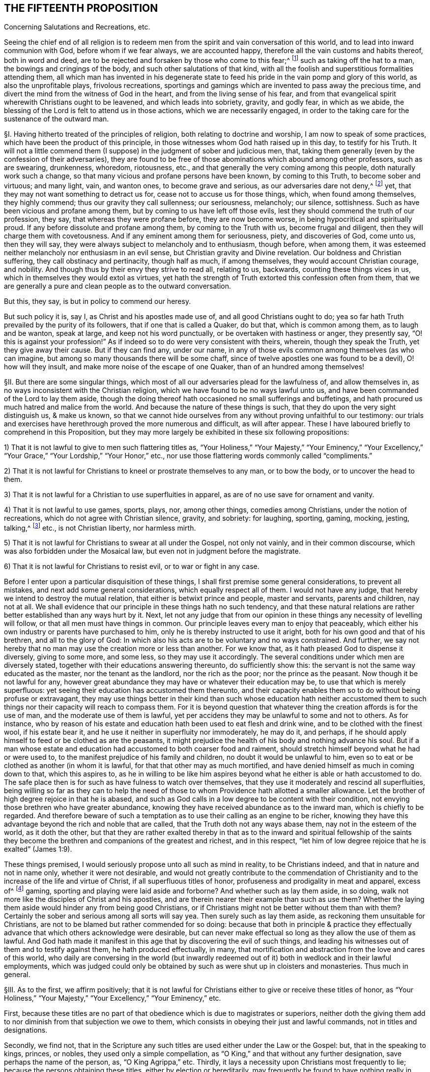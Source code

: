 == THE FIFTEENTH PROPOSITION

Concerning Salutations and Recreations, etc.

Seeing the chief end of all religion is to redeem men from
the spirit and vain conversation of this world,
and to lead into inward communion with God, before whom if we fear always,
we are accounted happy, therefore all the vain customs and habits thereof,
both in word and deed,
are to be rejected and forsaken by those who come to this fear;^
footnote:[Eph. 5:11; 1 Pet. 1:14; John 5:44; Jer. 10:3; Acts 10:26;
Matt. 15:13; Col. 2:8.]
such as taking off the hat to a man, the bowings and cringings of the body,
and such other salutations of that kind,
with all the foolish and superstitious formalities attending them,
all which man has invented in his degenerate state to feed
his pride in the vain pomp and glory of this world,
as also the unprofitable plays, frivolous recreations,
sportings and gamings which are invented to pass away the precious time,
and divert the mind from the witness of God in the heart,
and from the living sense of his fear,
and from that evangelical spirit wherewith Christians ought to be leavened,
and which leads into sobriety, gravity, and godly fear, in which as we abide,
the blessing of the Lord is felt to attend us in those actions,
which we are necessarily engaged,
in order to the taking care for the sustenance of the outward man.

// lint-disable invalid-characters "§"
§I. Having hitherto treated of the principles of religion,
both relating to doctrine and worship, I am now to speak of some practices,
which have been the product of this principle,
in those witnesses whom God hath raised up in this day, to testify for his Truth.
It will not a little commend them (I suppose) in the judgment of sober and judicious men,
that, taking them generally (even by the confession of their adversaries),
they are found to be free of those abominations which abound among other professors,
such as are swearing, drunkenness, whoredom, riotousness, etc.,
and that generally the very coming among this people, doth naturally work such a change,
so that many vicious and profane persons have been known, by coming to this Truth,
to become sober and virtuous; and many light, vain, and wanton ones,
to become grave and serious, as our adversaries dare not deny,^
footnote:[After this manner the Papists used to disapprove the sobriety of the Waldenses,
of whom Reincrus, a Popish author, so writeth.
"`But this sect of the Leonists hath a great show of truth;
for that they live righteously, before men, and believe all things well of God,
and all the articles which are contained in the creed;
only they blaspheme and hate the church of Rome.`"]
yet, that they may not want something to detract us for,
cease not to accuse us for those things, which, when found among themselves,
they highly commend; thus our gravity they call sullenness; our seriousness, melancholy;
our silence, sottishness.
Such as have been vicious and profane among them,
but by coming to us have left off those evils,
lest they should commend the truth of our profession, they say,
that whereas they were profane before, they are now become worse,
in being hypocritical and spiritually proud.
If any before dissolute and profane among them, by coming to the Truth with us,
become frugal and diligent, then they will charge them with covetousness.
And if any eminent among them for seriousness, piety, and discoveries of God,
come unto us, then they will say,
they were always subject to melancholy and to enthusiasm, though before, when among them,
it was esteemed neither melancholy nor enthusiasm in an evil sense,
but Christian gravity and Divine revelation.
Our boldness and Christian suffering, they call obstinacy and pertinacity,
though half as much, if among themselves, they would account Christian courage,
and nobility.
And though thus by their envy they strive to read all, relating to us, backwards,
counting these things vices in us, which in themselves they would extol as virtues,
yet hath the strength of Truth extorted this confession often from them,
that we are generally a pure and clean people as to the outward conversation.

But this, they say, is but in policy to commend our heresy.

But such policy it is, say I, as Christ and his apostles made use of,
and all good Christians ought to do;
yea so far hath Truth prevailed by the purity of its followers,
that if one that is called a Quaker, do but that, which is common among them,
as to laugh and be wanton, speak at large, and keep not his word punctually,
or be overtaken with hastiness or anger, they presently say,
"`O! this is against your profession!`" As if indeed
so to do were very consistent with theirs,
wherein, though they speak the Truth, yet they give away their cause.
But if they can find any, under our name,
in any of those evils common among themselves (as who can imagine,
but among so many thousands there will be some chaff,
since of twelve apostles one was found to be a devil), O! how will they insult,
and make more noise of the escape of one Quaker, than of an hundred among themselves!

// lint-disable invalid-characters "§"
§II. But there are some singular things,
which most of all our adversaries plead for the lawfulness of, and allow themselves in,
as no ways inconsistent with the Christian religion,
which we have found to be no ways lawful unto us,
and have been commanded of the Lord to lay them aside,
though the doing thereof hath occasioned no small sufferings and buffetings,
and hath procured us much hatred and malice from the world.
And because the nature of these things is such,
that they do upon the very sight distinguish us, & make us known,
so that we cannot hide ourselves from any without proving unfaithful to our testimony:
our trials and exercises have herethrough proved the more numerous and difficult,
as will after appear.
These I have laboured briefly to comprehend in this Proposition,
but they may more largely be exhibited in these six following propositions:

1) That it is not lawful to give to men such flattering titles as,
"`Your Holiness,`" "`Your Majesty,`" "`Your Eminency,`" "`Your Excellency,`"
"`Your Grace,`" "`Your Lordship,`" "`Your Honor,`" etc.,
nor use those flattering words commonly called "`compliments.`"

2) That it is not lawful for Christians to kneel or prostrate themselves to any man,
or to bow the body, or to uncover the head to them.

3) That it is not lawful for a Christian to use superfluities in apparel,
as are of no use save for ornament and vanity.

4) That it is not lawful to use games, sports, plays, nor, among other things,
comedies among Christians, under the notion of recreations,
which do not agree with Christian silence, gravity, and sobriety: for laughing, sporting,
gaming, mocking, jesting, talking,^
footnote:[Later editors insert "`vain`" before "`talking.`"]
etc., is not Christian liberty, nor harmless mirth.

5) That it is not lawful for Christians to swear at all under the Gospel,
not only not vainly, and in their common discourse,
which was also forbidden under the Mosaical law,
but even not in judgment before the magistrate.

6) That it is not lawful for Christians to resist evil, or to war or fight in any case.

Before I enter upon a particular disquisition of these things,
I shall first premise some general considerations, to prevent all mistakes,
and next add some general considerations, which equally respect all of them.
I would not have any judge, that hereby we intend to destroy the mutual relation,
that either is betwixt prince and people, master and servants, parents and children,
nay not at all.
We shall evidence that our principle in these things hath no such tendency,
and that these natural relations are rather better established than any ways hurt by it.
Next, let not any judge that from our opinion in these
things any necessity of levelling will follow,
or that all men must have things in common.
Our principle leaves every man to enjoy that peaceably,
which either his own industry or parents have purchased to him,
only he is thereby instructed to use it aright,
both for his own good and that of his brethren, and all to the glory of God:
In which also his acts are to be voluntary and no ways constrained.
And further, we say not hereby that no man may use the creation more or less than another.
For we know that, as it hath pleased God to dispense it diversely, giving to some more,
and some less, so they may use it accordingly.
The several conditions under which men are diversely stated,
together with their educations answering thereunto, do sufficiently show this:
the servant is not the same way educated as the master, nor the tenant as the landlord,
nor the rich as the poor; nor the prince as the peasant.
Now though it be not lawful for any,
however great abundance they may have or whatever their education may be,
to use that which is merely superfluous:
yet seeing their education has accustomed them thereunto,
and their capacity enables them so to do without being profuse or extravagant,
they may use things better in their kind than such whose education hath neither
accustomed them to such things nor their capacity will reach to compass them.
For it is beyond question that whatever thing the creation affords is for the use of man,
and the moderate use of them is lawful,
yet per accidens they may be unlawful to some and not to others.
As for instance,
who by reason of his estate and education hath been used to eat flesh and drink wine,
and to be clothed with the finest wool, if his estate bear it,
and he use it neither in superfluity nor immoderately, he may do it, and perhaps,
if he should apply himself to feed or be clothed as are the peasants,
it might prejudice the health of his body and nothing advance his soul.
But if a man whose estate and education had
accustomed to both coarser food and raiment,
should stretch himself beyond what he had or were used to,
to the manifest prejudice of his family and children,
no doubt it would be unlawful to him,
even so to eat or be clothed as another (in whom it is lawful,
for that that other may as much mortified,
and have denied himself as much in coming down to that, which this aspires to,
as he in willing to be like him aspires beyond what
he either is able or hath accustomed to do.
The safe place then is for such as have fulness to watch over themselves,
that they use it moderately and rescind all superfluities,
being willing so far as they can to help the need of those
to whom Providence hath allotted a smaller allowance.
Let the brother of high degree rejoice in that he is abased,
and such as God calls in a low degree to be content with their condition,
not envying those brethren who have greater abundance,
knowing they have received abundance as to the inward man,
which is chiefly to be regarded.
And therefore beware of such a temptation as to use
their calling as an engine to be richer,
knowing they have this advantage beyond the rich and noble that are called,
that the Truth doth not any ways abase them, nay not in the esteem of the world,
as it doth the other,
but that they are rather exalted thereby in that as to the inward and spiritual fellowship
of the saints they become the brethren and companions of the greatest and richest,
and in this respect, "`let him of low degree rejoice that he is exalted`" (James 1:9).

These things premised, I would seriously propose unto all such as mind in reality,
to be Christians indeed, and that in nature and not in name only,
whether it were not desirable,
and would not greatly contribute to the commendation of Christianity
and to the increase of the life and virtue of Christ,
if all superfluous titles of honor, profuseness and prodigality in meat and apparel,
excess of^
footnote:[Later editors delete "`excess of.`"]
gaming, sporting and playing were laid aside and forborne?
And whether such as lay them aside, in so doing,
walk not more like the disciples of Christ and his apostles,
and are therein nearer their example than such as use them?
Whether the laying them aside would hinder any from being good Christians,
or if Christians might not be better without them than with them?
Certainly the sober and serious among all sorts will say yea.
Then surely such as lay them aside, as reckoning them unsuitable for Christians,
are not to be blamed but rather commended for so doing:
because that both in principle & practice they effectually
advance that which others acknowledge were desirable,
but can never make effectual so long as they allow the use of them as lawful.
And God hath made it manifest in this age that by discovering the evil of such things,
and leading his witnesses out of them and to testify against them,
he hath produced effectually, in many,
that mortification and abstraction from the love and cares of this world,
who daily are conversing in the world (but inwardly redeemed
out of it) both in wedlock and in their lawful employments,
which was judged could only be obtained by such as were shut up in cloisters and monasteries.
Thus much in general.

// lint-disable invalid-characters "§"
§III.
As to the first, we affirm positively;
that it is not lawful for Christians either to give or receive these titles of honor,
as "`Your Holiness,`" "`Your Majesty,`" "`Your Excellency,`" "`Your Eminency,`" etc.

First,
because these titles are no part of that obedience which is due to magistrates or superiors,
neither doth the giving them add to nor diminish from that subjection we owe to them,
which consists in obeying their just and lawful commands, not in titles and designations.

Secondly, we find not,
that in the Scripture any such titles are used either under the Law or the Gospel: but,
that in the speaking to kings, princes, or nobles, they used only a simple compellation,
as "`O King,`" and that without any further designation,
save perhaps the name of the person, as, "`O King Agrippa,`" etc. Thirdly,
it lays a necessity upon Christians most frequently to lie;
because the persons obtaining these titles, either by election or hereditarily,
may frequently be found to have nothing really in them, deserving them,
or answering to them: as some, to whom it is said,
"`Your Excellency,`" having nothing of excellency in them:
and who is called "`Your Grace,`" appears to be an enemy to Grace: and he who is called,
"`Your Honor,`" is known to be base and ignoble.
I wonder what law of man, or what patent ought to oblige me to make a lie,
in calling good, evil; and evil, good?
I wonder what law of man can secure me, in so doing,
from the just judgment of God, that will make me count "`for every idle word`"; and to lie,
is something more!
Surely Christians should be ashamed that such laws, manifestly crossing the Law of God,
should be found among them.

Obj.
If it be said, We ought in charity to suppose that they have these virtues,
because the King has bestowed those titles upon them,
or that they are descended of such as deserved them:

Answ.
I answer, Charity destroys not knowledge:
I am not obliged by charity either to believe or speak a lie.
Now it is apparent, and cannot be denied by any,
but that those virtues are not in many of the persons expressed by the titles they bear,
neither will they allow to speak so to such in whom these virtues are,
unless they be so dignified by outward princes.
So that such as are truly virtuous must not be styled by their virtues,
because not privileged by the princes of this world,
and such as have them not must be so called,
because they have obtained a patent so to be;
and all this is done by those who pretend to be his followers,
that commanded his disciples not to "`call any man Master,`"^
footnote:[Later editors render this "`not to be called of men Master.`"]
and told them such could not believe "`as received honor one from another,
and sought not the honor which cometh from God only.`" This is so plain
to such as will indeed be Christians that it needs no consequence.

Fourthly,
as to those titles of "`Holiness,`" "`Eminency`" and "`Excellency,`"
used among the Papists to the Pope and cardinals,
etc., and "`Grace,`" "`Lordship,`" and "`Worship,`" used to the clergy among the Protestants,
it is a most blasphemous usurpation.
For if they use "`Holiness`" and "`Grace,`" because these
things ought to be in a pope or in a bishop,
how come they to usurp that peculiarly to themselves?
Ought not holiness and grace to be in every Christian?
And so every Christian should say, "`Your Holiness,`" and "`Your Grace`" one to another.
Next, how can they in reason claim any more titles than were practised
and received by the apostles and primitive Christians,
whose successors they pretend they are,
and as whose successors (and no otherwise) themselves, I judge,
will confess any honor they seek is due to them?
Now if they neither sought, received, nor admitted such honor nor titles,
how came these by them?
If they say they did, let them prove it if they can;
we find no such thing in the Scripture.
The Christians speak to the apostles without any such denominations, neither saying,
"`If it please Your Grace,`" "`Your Holiness,`" "`Your Lordship,`" nor "`Your Worship`";
they are neither called "`My Lord Peter,`" nor "`My Lord Paul`";
nor yet "`Master Peter`" nor "`Master Paul,`" nor "`Doctor Peter`" nor "`Doctor Paul`";
but singly "`Peter`" and "`Paul,`" and that not only
in the Scripture but for some hundreds of years after.
So that this appears to be a manifest fruit of the apostasy:
for if these titles arise either from the office or worth of the persons,
it will not be denied but the apostles deserved them
better than any now that call for them.
But the case is plain, the apostles had the holiness, the excellency, the grace,
and because they were holy, excellent and gracious,
they neither used nor admitted of such titles; but these, having neither holiness,
excellency, nor grace, will needs be so called,
to satisfy their ambitious and ostentive^
footnote:[ostentive +++=+++ ostentatious]
minds, which is a manifest token of their hypocrisy.

Fifthly, as to that title of "`Majesty,`" usually ascribed to princes,
we do not find it given to any such in the holy Scripture.
But that it is specially and peculiarly ascribed unto God, as 1 Chron. 29:11;
Job 37:22; Ps. 21:5; 29:4; 45:3; 93:1; 96:6; and Isa. 2:10; 24:14; and 26:10;
Heb. 1:3; 2 Pet. 1:16, and many more places.
Hence saith Jude (v. 25), "`To the only wise God our Saviour, be glory and majesty,`" etc.,
not to men.
We find in Scripture the proud King Nebuchadnezzar
assuming this title to himself (Dan. 4:30),
who at that time received a sufficient reproof, by a sudden judgment,
which came upon him.
Therefore in all the compellations used to princes in the Old Testament,
it is not to be found, nor yet in the New.
Paul was very civil to Agrippa, yet he gives him no such title:
neither was this title used among Christians in the primitive times.
Hence the Ecclesiastical History of the Reformation of France,^
footnote:[Eccles. Hist. Lib. 4, p. 445.]
relating the speech of the Lord Rochefort at the assembly of the Estate of France,
held under Charles the Ninth in the year 1560, saith,
"`that this harangue was well remarked,
in that he used not the word '`Majesty,`' invented by flatterers
of late years,`" and yet this author minded not how his master
Calvin used this flattering title to Francis the First,
King of France, and not only so,
but calls him "`most Christian King,`" in the Epistle to his Institutions,
though by his daily persecuting of the Reformers,
it was apparent he was far from being such, even in Calvin`'s own esteem.
Surely the complying with such vain titles, imposed and introduced by Antichrist,
greatly tended to stain the Reformation and to render it defective in many things.

Lastly, all these titles and styles of honor are to be rejected by Christians;
because they are to seek the honor that comes from above,
and not the honor that is from below.
But these honors are not that honor that comes from above, but are from below.
For we know well enough what industry and what pains men are at to get these things,
and what part it is that seeks after them, to wit, the proud, insolent, haughty,
aspiring mind.
For judge, is it the meek and innocent Spirit of Christ, that covets that honor?
Is it that Spirit, that must be of no reputation in this world,
that has its conversation in heaven,
that comes to have fellowship with the sons of God?^
footnote:[Phil. 3:20.]
Is it that Spirit, I say, that loves that honor, that seeks after that honor,
that pleads for the upholding of that honor,
that frets and rages and fumes when it is denied that honor?
Or is it not rather the lordly insulting spirit of Lucifer, the prince of this world,
he that of old affected and sought after this honor,
and loved not to abide in the submissive low place?
And so all his children are possessed with the same ambitious proud mind,
seeking and coveting titles of honor, which indeed belong not to them.
For let us examine,^
footnote:[Jerome, in his Epistle to Celant,
admonisheth her that "`she was to be preferred to none for her nobility,
for the Christian religion admits not of respect of persons,
neither are men to be esteemed because of their outward condition,
but according to the disposition of the mind to be esteemed either noble or base;
he that obeyeth not sin is free,
who is strong in virtue is noble.`" Let the Epistle of James be read.]
who are they, that are honorable indeed?^
footnote:[1 Sam. 2:30.]Is it not the righteous man?
Is it not the holy man?
Is it not the humble-hearted man?
the meek-spirited man?
And are not such those that ought to be honored among Christians?
Now, of these, may there not be poor men?
labourers?
silly fishermen?
And if so, how comes it that the titles of honor are not bestowed upon such?
But who are they that generally receive and look for this honor?
Are they not the rich ones?
such as have abundance of the earth?
as be like the rich glutton?
such as are proud and ambitious?
such as are oppressors of the poor?
such as swell with lust and vanity?
and all "`superfluity of naughtiness`"? who are the
very abomination and plague of the nations?
are not these they that are accounted the honorable,
that require and receive the titles of honor, proud Hamans?
Now whether is this the honor that comes from God or the honor from below?
Doth God honor such as daily dishonor him and disobey him?
And if this be not the honor that comes from God, but the honor of this world,
which the children of this world give and receive one from another,
how can the children of God, such as are Christians indeed,
give or receive that honor among themselves, without coming under the reproof of Christ,
who saith, that such as do, cannot believe?
But further,
if we respect the cause that most frequently procures to men these titles of honor,
there is not one of a thousand that shall be found to be,
because of any Christian virtue.
But rather for things to be discommended among Christians.
As by the favor of Princes procured by flattering, and often by worse means,
yea the most frequent, and accounted among men most honorable, is fighting,
or some great martial exploit, which can add nothing to a Christian`'s worth: since,
sure it is, it were desirable there were no fightings among Christians at all,
and insofar as there are, it show they are not right Christians.
And James tells us that all fighting proceeds from the lusts,
so that it were fitter for Christians by the sword
of God`'s Spirit to fight against their lusts,
than by the prevalency of their lusts to destroy one another.
Whatever honor any might have attained of old, under the Law, this way,
we find under the Gospel Christians commended for suffering, not for fighting,
neither did any of Christ`'s disciples, save one, offer outward violence by the sword,
in cutting off Malchus`'s ear, for which he received no title of honor,
but a just reproof.
Finally, if we look either to the nature of this honor, the cause of it,
the way it is conveyed, the terms in which it is delivered,
it cannot be used by such as mind to be Christians in good earnest.

// lint-disable invalid-characters "§"
§IV. Now besides these general titles of honor,
what gross abuses are crept in among such as are called Christians,
in the use of compliments, wherein, not servants to masters or others,
with respect to any such kind of relations,^
footnote:[Later editors insert "`but others who have no such relation.`"]
do say and write to one another, at every turn,
"`Your humble servant,`" "`Your most obedient servant,`" etc. Such wicked customs have,
to the great prejudice of souls, accustomed Christians to lie,
and to use lying is now come to be accounted civility.
O horrid apostasy!
For it is notoriously known,
that the use of these compliments imports not any design of service,
neither are any such fools as to think so, for, if we should put them to it, that say so,
they would not doubt to think we abused them;
and would let us know they gave us words in course, and no more.
It is strange that such as pretend to Scripture as
their rule should not be ashamed to use such things;
since Elihu, that had not the Scriptures, would, by the Light within him,
which these men think insufficient, say (Job 32:21-22):
"`Let me not accept any man`'s person, neither let me give flattering titles unto man.
For I know not to give flattering titles,
in so doing my Maker would soon take me away.`" A certain ancient devout man,
in the primitive time, subscribed himself, to a bishop, "`Your humble servant,`" wherein,
I doubt not but he was more real than our usual complimenters;
and yet he was sharply reproved for it.^
footnote:[This history is reported by Casaubon in his book of manners and customs, p. 169.
"`In this last age he is esteemed an uncivil man who will not,
either to his inferior or equal, subscribe himself servant.
But Sulpicius Severus was heretofore sharply reproved by Paulinus Bishop of Nola,
because in his epistle he had subscribed himself his '`servant,`' saying,
'`Beware thou subscribe not thyself his servant, who is thy brother,
for flattery is sinful, not a testimony of humility to give those honors
to men which are only due to the One Lord, Master and God.`'"`]

But they usually object, to defend themselves, that Luke saith,
"`Most Excellent Theophilus,`" and Paul, "`Most Noble Festus.`"

I answer, since Luke wrote that by the dictates of the infallible Spirit of God,
I think it will not be doubted but Theophilus did deserve it,
as being really endued with that virtue, in which case we shall not condemn those,
that do it by the same rule.
But it is not proved that Luke gave Theophilus this
title as that which was inherent to him,
either by his father,
or by any patent Theophilus had obtained from any of the princes of the earth,
or that he would have given it him, in case he had not been truly excellent;
and without this be proved, which never can,
there can nothing hence be deduced against us.
The like may be said of that of Paul to Festus, whom he would not have called such,
if he had not been truly noble; as indeed he was,
in that he suffered him to be heard in his own cause,
and would not give way to the fury of the Jews against him;
it was not because of any outward title bestowed upon Festus, that he so called him,
else he would have given the same appellation to his predecessor Felix,
who had the same office, but being a covetous man, we find he gives him no such style.

// lint-disable invalid-characters "§"
§V. It will not be unfit in this place to say something
concerning the using of the singular number to one person;
of this there is no controversy in the Latin, for when we speak to one,
we always use the pronoun tu,
and he that would do otherwise would break the rules of grammar.
For what boy, learning his rudiments,
is ignorant that it is incongruous to say "`vos amas,`" "`vos legis,`" that is,
"`you lovest,`" "`you readest,`" speaking to one?
But the pride of man, that hath corrupted many things,
refuses also to use this simplicity of speaking in the vulgar languages.
For being puff`'d up with a vain opinion of themselves,
as if the singular number were not sufficient to them,
they will have others to speak to them in the plural.
Hence Luther, in his plays, reproves and mocks this manner of speaking, saying,
"`Magister,
vos es iratus.`" Which corruption Erasmus sufficiently refutes in his Colloquies.
Concerning which likewise James Howel, in his epistle to the nobility of England,
before the French and English Dictionary, takes notice,
"`that both in France and in other nations,
the word '`thou`' was used in speaking to one, but, by success of time,
when the Roman commonwealth grew into an empire,
the courtiers began to magnify the emperor (as being
furnished with power to confer dignities and offices),
using the word '`you,`' yea and deifying him with more remarkable titles;
concerning which matter we read in the epistles of
Symmachus to the Emperors Theodosius and Valentinianus,
where he useth these forms of speaking: Vestra Aeternitas, '`Your Eternity`';
Vestrum Numen, '`Your Godhead`'; Vestra Serenitas, '`Your Serenity`'; Vestra Clementia,
'`Your Clemency.`'
So that the word '`you`' in the plural number,
together with the other titles and compellations of honor,
seem to have taken their rise from monarchical government; which afterwards, by degrees,
came to be derived to private persons.`"

The same is witnessed by John Maresius, of the French Academy,
in the preface of his Clovis.
"`Let none wonder`" (saith he) "`that the word '`thou`'
is used in this work to princes and princesses:
for we use the same to God: and of old the same was used to Alexanders, Caesars,
queens and empresses.
The use of the word '`you,`' when one person is spoken to,
was only introduced by these base flatteries of men of latter ages,
to whom it seemed good to use the plural number to one person,
that he may imagine himself alone to be equal to many others in dignity and worth,
from whence at last it came to persons of lower quality.`"

To the same purpose speaketh also M. Godeau,
in his preface to the New Testament translation:
"`I had rather`" (saith he) "`faithfully keep to the express words of Paul,
than exactly follow the polished style of our tongue.
Therefore I always use that form of calling God in the singular number,
not in the plural; and therefore I say rather '`thou`' than '`you.`'
I confess indeed,
that the civility and custom of this world requires him to be honored after that manner;
but it is likewise on the contrary true,
that the original tongue of the New Testament hath
nothing common with such manners and civility,
so that not one of these many old versions we have, doth observe it.
Let not men believe, that we give not respect enough to God,
in that we call him by the word '`thou,`' which is nevertheless far otherwise,
for I seem to myself (may be by the effect of custom) more to honor his Divine Majesty,
in calling him after this manner,
than if I should call him after the manners
of men who are so delicate in their forms of speech.`"

See how clearly and evidently these men witness that this form of speaking,
and these profane titles, derive their origin from the base flattery of these last ages,
and from the delicate haughtiness of worldly men, who have invented these novelties,
that thereby they might honor one another under,
I know not what pretence of civility and respect.
From whence many of the present Christians, so accounted, are become so perverse,
in commending most wicked men, and wicked customs,
that the simplicity of the Gospel is wholly lost,
so that the giving of men and things their own names is not only worn out of custom,
but the doing thereof is accounted absurd and rude, by such kind of delicate parasites,
who desire to ascribe to this flattery and abuse the name of civility.
Moreover, that this way of speaking proceeds from a high and proud mind, hence appears,
because that men usually use the singular number to beggars, and to their servants,
yea and in their prayers to God.
Thus the superior will speak to his inferior,
who yet will not bear that the inferior so speak to him,
as judging it a kind of reproach unto him.
So hath the pride of men placed God and the beggar in the same category.
I think I need not use arguments to prove to such as know congruous language,
that we ought to use the singular number, speaking to one;
which is the common dialect of the whole Scripture,
as also the most interpreters do translate it.
Seeing therefore it is manifest to us,
that this form of speaking to men in the plural number, doth proceed from pride,
as well as that it is, in itself, a lie,
we found a necessity upon us to testify against this corruption,
by using the singular equally unto all.
And although no reason can be given, why we should be persecuted upon this account,
especially by Christians who profess to follow the rule of Scripture,
whose dialect this is,
yet it would perhaps seem incredible if I should
relate how much we have suffered for this thing,
and how these proud ones fume, fret, and gnash their teeth,
frequently beating and striking us,
when we have spoken to them thus in the singular number:
whereby we are the more confirmed in our judgment,
as seeing that this testimony of Truth, which God hath given us to bear in all things,
doth so vex the serpentine nature in the children of darkness.

// lint-disable invalid-characters "§"
§VI. Secondly, Next unto this of titles,
the other part of honor used among Christians is the kneeling, bowing,
and uncovering of the head to one another.
I know nothing our adversaries have to plead for them in this matter,
save some few instances of the Old Testament, and the custom of the country.

The first are, such as Abraham`'s bowing himself to the children of Heth,
and Lot to the two angels, etc.

But the practice of these patriarchs, related as matter of fact,
are not to be a rule to Christians now;
neither are we to imitate them in every practice
which has not a particular reproof added to it,
for we find not Abraham reproved for taking Hagar, etc.;
and indeed to say all things were lawful for us which they practised
would produce great inconveniences obvious enough to all.
And as to the customs of the nations, it`'s a very ill argument for a Christian`'s practice.
We should have a better rule to walk by, than the custom of the Gentiles;
the apostles desire us not to be "`conformed to this world,`" etc.^
footnote:[Rom. 12:2.]
We see how little they have to say for themselves in this matter.
Let it be observed, then,
whether our reasons for laying aside these things be not
considerable and weighty enough to uphold us in so doing.

First, We say that God, who is the creator of man,
and he to whom he oweth the dedication both of soul and body,
is over all to be worshipped and adored, and that not only by the Spirit,
but also with the prostration of body.
Now kneeling, bowing,
and uncovering of the head is the alone outward signification of our adoration
towards God & therefore it is not lawful to give it unto man.
He that kneeleth or prostrates himself to man, what doth he more to God?
He that boweth and uncovereth his head to the creature,
what hath he reserved to the Creator?
Now the apostle shows us that the uncovering of the head is that
which God requires of us in our worshipping of him (1 Cor. 11).
But if we make our address to men in the same manner,
where lieth the difference?
Not in the outward signification, but merely in the intention;
which opens a door for the Popish veneration of images,
which hereby is necessarily excluded.

Secondly, men,
being alike by creation (though their being stated under
their several relations requires from them mutual services,
according to those respective relations), owe not worship one to another,
but all equally are to return it to God:
because it is to him and his Name alone that every knee must bow,
and before whose throne the four and twenty elders prostrate themselves.
Therefore, for men to take this one from another is to rob God of his glory:
since all the duties of relations may be performed
one to another without these kinds of bowings,
which therefore are no essential part of our duty to man, but to God: all men,
by an inward instinct,
in all nations have been led to prostrate and bow themselves to God.
And it is plain, that this bowing to men took place from a slavish fear possessing some,
which led them to set up others as gods,
when also an ambitious proud spirit got up in those others,
to usurp the place of God over their brethren.

Thirdly, We see that Peter refused it from Cornelius, saying, he was a man.
Are then the popes more, or more excellent, than Peter,
who suffer men daily to fall down at their feet, and kiss them?
This reproof of Peter to Cornelius doth abundantly show
that such manners were not to be admitted among Christians.
Yea, we see that the angel twice refused this kind of bowing from John (Rev. 19:10,
and 22:9) for this reason, "`because I am thy fellow servant, and of thy brethren`";
abundantly intimating that it is not lawful for fellow servants thus to prostrate
themselves one to another (and in this respect all men are fellow servants.)

Obj.
If it be said, John intended here a religious worship, and not a civil:

Answ.
I answer; that is to say, not to prove:
neither can we suppose John at that time of the day so ill-instructed
as not to know it was unlawful to worship angels;
only it should seem,
because of those great and mysterious things revealed to him by that angel,
he was willing to signify some more than ordinary testimony of respect,
for which he was reproved.
These things being thus considered,
it is remitted to the judgment of such as are desirous to be found Christians indeed,
whether we be worthy of blame for waiving it to men.
Let those, then, that will blame us,
consider whether they might not as well accuse Mordecai of incivility,
who was no less singular than we in this matter.
And forasmuch as they accuse us herein of rudeness and pride,
though the testimony of our consciences, in the sight of God,
be a sufficient guard against such calumnies, yet there are of us,
known to be men of such education,
as forbear not these things for want of that they call good breeding,
and we should be very void of reason to purchase that pride at so dear
a rate as many have done the exercise of their conscience in this matter;
many of us having been sorely beaten & buffeted, yea & several months imprisoned,
for no other reason,
but because we could not so satisfy the proud unreasonable humors of proud men,
as to uncover our heads and bow our bodies.
Nor doth our innocent practice in standing still, though upright,
not putting off our hats any more than our shoes,
the one being the covering of our heads, as well as the other of our feet,
show so much rudeness as their beating and knocking us, etc.,
because we cannot bow to them, contrary to our consciences.
Which certainly shows less meekness and humility upon their part,
than it doth of rudeness or pride upon ours.
Now suppose it were our weakness, and we really under a mistake in this thing,
since it is not alleged to be the breach of any Christian precept are we not to be indulged,
as the apostle commanded should be done to such as scrupled to eat flesh?
And do not persecuting us and reviling us upon this account show them to be more
like unto proud Haman than the disciples or followers of the meek,
self-denying Jesus?
And this I can say boldly, in the sight of God, from my own experience,
and that of many thousands more, that however small or foolish this may seem,
yet we behooved to choose death rather than do it, and that for conscience sake: and that,
in its being so contrary to our natural spirits,
there are many of us to whom the forsaking of these
bowings and ceremonies was as death itself.
Which we could never have left if we could have enjoyed
our peace with God in the use of them,
though it be far from us to judge all those to whom God hath not shown the evil of them,
under the like hazard, yet nevertheless, we doubt not,
but to such as would prove faithful witnesses to Christ`'s Divine Light
in their consciences God will also show the evil of these things.

// lint-disable invalid-characters "§"
§VII.
The third thing to be treated of is the vanity and superfluity of apparel,
in which first two things are to be considered, the condition of the person,
and the country, he lives in.
We shall not say, that all persons are to be clothed alike,
because it will perhaps neither suit their bodies, nor their estates.
And if a man be clothed soberly and without superfluity, though they may be finer,
than that which his servant is clothed with, we shall not blame him for it:
the abstaining from superfluities,
which his condition and education have accustomed him to, may be, in him,
a greater act of mortification than the abstaining from finer clothes in the servant,
who never was accustomed to them.
As to the country, what it naturally produces may be no vanity to the inhabitants to use,
or what is commonly imparted to them by way of exchange,
seeing it is without doubt that the creation is for the use of man.
So where silk abounds, it may be worn, as well as wool; and were we in those countries,
or near unto them, where gold or silver were as common as iron or brass,
the one might be used as well as the other.
The iniquity lies then here, First, when, from a lust of vanity,
and a desire to adorn themselves, men and women,
not content with what their condition can bear, or their country easily affords,
do stretch to have things, that from their rarity, and the price that`'s put upon them,
seem to be precious, and so feed their lust the more,
and this all sober men of all sorts will readily grant to be evil.

Secondly, when men are not content to make a true use of the creation,
whether the things be fine or coarse,
and do not satisfy themselves with what need & conveniency calls for,
but add thereunto things merely superfluous, such as is the use of ribbands and lace,
and much more of that kind of stuff, as painting the face, plaiting the hair,
which are the fruits of the fallen, lustful and corrupt nature,
and not of the new creation, as all will acknowledge.
And though sober men, among all sorts,
will say that it were better these things were not,
yet will they not reckon them unlawful,
and therefore do admit the use of them among their church members.
But we do account them altogether unlawful, and unsuitable to Christians,
and that for these reasons:

First, the use of clothes came originally from the fall; if man had not fallen,
it appears he would not have needed them.
But this miserable state made them necessary, in two respects:
1) to cover his nakedness, and 2) to keep him from the cold,
which is both the proper and principal use of them.
Now, for man to delight himself in that which is the fruit of his iniquity,
and is the consequence of sin, can be no ways lawful for him;
so to extend things beyond their real use, or to superadd things wholly superfluous,
is a manifest abuse of the creation, and therefore not lawful to Christians.

Secondly, those that will needs so adorn themselves in the use of their clothes,
as to beset them with things having no real use or necessity,
but merely for ornament`'s sake,
do openly declare that the end of it is either to please their lust (for which end these
things are chiefly invented and contrived) or otherwise to gratify a vain,
proud and ostentatious mind; and it is obvious these are their general ends in so doing.
Yea, we see how easily men are puff`'d up with their garments,
and how proud and vain they are, when adorned to their mind.
Now, how far these things are below a true Christian, and how unsuitable,
it needs not great probation.
Hereby, those that love to be gaudy and superfluous in their clothes,
show they concern themselves little with mortification and self-denial,
and that they mind to beautify their bodies more than their souls,
which proves they mind little upon mortality,
and so certainly are more nominal than real Christians.

Thirdly, the Scripture severely reproves such practices,
both commending and commanding the contrary,
as Isa. 3. How severely doth the prophet reprove
the daughters of Israel for their tinkling ornaments,
their cauls, and their round tiars, their chains and bracelets, etc.,
and yet is it not strange to see Christians allow themselves in these things,
from whom a more strict and exemplary conversation is required?
Christ desires us not to be anxious about our clothing (Matt. 6:25),
and to show the vanity of such as glory in the splendor of their clothing, tells them,
that even Solomon in all his glory was not to be compared to the lily of the field,
which today is, and tomorrow is cast into the oven.
But surely they make small reckoning of Christ`'s words and doctrine,
that are so curious in their clothing, and so industrious to deck themselves,
and so earnest to justify it, and so mad when they are reproved for it.
The apostle Paul is very positive in this respect (1 Tim. 2:8-10):
"`I will therefore in like manner also,
that women adorn themselves in modest apparel, with shamefacedness and sobriety,
not with broidered hair, or gold, or pearls, or costly array: But (which becometh women,
professing godliness) with good works.`" To the same purpose saith Peter (1 Pet. 3:3-4):
"`Whose adorning, let it not be that outward adorning, of plaiting the hair,
and wearing of gold, or of putting on of apparel.
But let it be the hidden man of the heart, in that which is not corruptible,
even the ornament of a meek and quiet spirit,`" etc. Here,
both the apostles do very positively and expressly assert two things: First,
that the adorning of Christian women (of whom it is particularly spoken, I judge,
because this sex is most naturally inclined to that vanity,
and that it seems that Christian men in those days,
deserved not in this respect so much to be reproved) ought not to be outward,
nor to consist in the apparel.
Secondly, that they ought not to use the plaiting of the hair, or ornaments, etc.,
which was at that time the custom of the nations.
But is it not strange, that such as make the Scripture their rule,
and pretend they are guided by it,
should not only be so frequently and ordinarily in the use of these things,
which the Scripture so plainly condemns, but also should allow themselves in so doing?
For the apostles not only commend the forbearance of these things,
as an attainment commendable in Christians, but condemn the use of them as unlawful,
and yet may it not seem more strange, that in contradiction to the apostles`' doctrine,
as if they had resolved to slight their testimony, they should condemn those that,
out of conscience, apply themselves seriously to follow it, as if, in so doing,
they were singular, proud, or superstitious?
This certainly betokens a sad apostasy in those that will be accounted Christians,
that they are so offended with those who love to follow Christ and his apostles,
in denying of, and departing from, the lying vanities of this perishing world,
and so doth much evidence their affinity with such as hate to be reproved,
and neither will enter themselves nor suffer those that would.

// lint-disable invalid-characters "§"
§VIII.
Fourthly, let us consider the use of games, sports,
comedies and other such things,
commonly and indifferently used by all the several sorts
of Christians under the notion of divertisement and recreation,
and see whether these things can consist with the seriousness, gravity,
and godly fear which the Gospel calls for:
Let us but view and look over the notions of them that call themselves Christians,
whether Popish or Protestant, and see if generally there be any difference,
save in mere name and profession, from the heathen; doth not the same folly,
the same vanity, the same abuse of precious and irrevocable time abound?
The same gaming, sporting, playing, and from thence quarrelling, fighting, swearing,
ranting, revelling?
Now how can these things be remedied so long as the preachers and professors
and those who are the leaders of the people do allow these things and
account them not inconsistent with the profession of Christianity?
And it is strange to see that these things are tolerated everywhere,
the Inquisition lays no hold on them, neither at Rome nor in Spain,
where in their masquerades all manner of obscenity, folly,
yea and atheism is generally practised in the face of the world,
to the great scandal of the Christian name:
but if any man reprove them in these things and forsake their superstitions
and come seriously to serve God and worship him in the Spirit,
he is made a prey, and presently made liable to cruel sufferings.
Doth this bear any proportion to Christianity?
Do these things look anything like the churches of the primitive Christians?
Surely not at all.
I shall first cite some few Scripture testimonies,
being very positive precepts to Christians,
and then see whether such as obey them can admit of these forementioned things.
The apostle commands us, that "`whether we eat or drink, or whatever we do,
we do it all to the glory of God.`" But I judge none
will be so impudent as to affirm that,
in the use of these sports and games, God is glorified.
If any should so say, they would declare they neither knew God nor his glory:
and experience abundantly proves that in the practice of these things,
men mind nothing less than the glory of God,
and nothing more than the satisfaction of their own carnal lusts, wills and appetites.
The apostle desires us (1 Cor. 7:29,31): "`Because the time is short,
that they that buy should be, as though they possessed not.
And they that use this world,
as not abusing it,`" etc. But how can they be found in the obedience of this precept,
that plead for the use of these games and sports?
who, it seems, think the time so long,
that they cannot find occasion enough to employ it,
neither in taking care for their souls, nor yet in the necessary care for their bodies,
but invent these games and sports to pass it away,
as if they wanted other work to serve God, or be useful to the creation in.
The apostle Peter desires us "`to pass the time of our sojourning here in fear`"
(1 Pet. 1:17). But will any say that such as use dancing and comedies,
carding, and dicing, do so much as mind this precept in the use of these things?
where there is nothing to be seen, but lightness and vanity, wantonness, and obscenity,
contrived to hinder men from fear, or being serious,
and therefore no doubt calculated for the service of the devil.
There is no duty more frequently commanded, nor more incumbent upon Christians,
than the fear of the Lord, to stand in awe before him, to walk as in his presence,
but if such as use these games and sports will speak from their consciences, they can,
I doubt not, experimentally declare, that this fear is forgotten in their gaming;
and if God by his Light secretly touch them, or mind them of the vanity of their way,
they strive to shut it out,
and use their gaming as an engine to put away from them that troublesome guest,
and thus make merry over the Just One, whom they have slain and crucified in themselves.
But further, if Christ`'s reasoning be to be heeded,
who saith (Matt. 12:35-36) that "`the good man out of
the good treasure of the heart bringeth forth good things;
and an evil man out of the evil treasure bringeth forth evil things`";
and that of "`every idle word we shall give an account in the day of judgment,`"
it may be easily gathered from what treasure these inventions come,
and it may be easily proved, that it is from the evil, and not the good.
How many idle words do they necessarily produce?
Yea what are comedies but a studied complex of idle and lying words?
Let men that believe their souls are immortal,
and that there will be a day of judgment in which these words of Christ will be accomplished,
answer me, how all these will make account in that great and terrible day,
of all these idle words, that are necessarily made use of, about dancing, gaming,
carding, and comedies acting?
And yet, how is it, that by Christians not condemning these things, but allowing of them,
many that are accounted Christians take up their whole time in them,
yea make it their trade and employment,
such as the dancing-masters and comedians, etc.,
whose hellish conversations do sufficiently declare what master they serve,
and to what end these things contribute; and it cannot be denied,
as being obviously manifest by experience, that such as are masters of these trades,
and are most delighted in them (if they be not open atheists and profligates) are such,
at best, as make religion, or the care of their souls, their least business.
Now, if these things were discountenanced by Christians,
or inconsistent with their profession, it would remove these things;
for these wretches would be necessitated then to
betake themselves to some more honest livelihood,
if they were not fed and upholden by these.
And as hereby a great scandal and stumbling-block
would be removed from off the Christian name,
so also would that, in part, be taken out of the way,
which provokes the Lord to withhold his blessing,
and by occasion of which things the minds of many remain chained in darkness,
and drowned in lust, sensuality, and worldly pleasures, without any sense of God`'s fear,
or their own souls`' salvation.
Many of those called Fathers of the Church, and other serious persons,
have signified their regret for these things, and their desires they might be remedied,
of whom many citations might be alleged, which for brevity`'s sake I have omitted.

// lint-disable invalid-characters "§"
§IX. Obj.
But they object, that men`'s spirits could not subsist,
if they were always intent upon serious and spiritual matters,
and that therefore there is need of some divertisement to recreate the mind a little,
whereby it, being refreshed, is able, with greater vigor to apply itself to these things.

Answ.
I answer, though all this were granted, it would no ways militate against us,
neither plead the use of these things, which we would have wholly laid aside.
For that men should be always in the same intentiveness of mind we do not plead,
knowing how impossible it is, so long as we are clothed with this tabernacle of clay.
But this will not allow us at any time so to recede
from the memory of God and of our souls`' chief concern,
as not still to retain a certain sense of his fear;
which cannot be so much as rationally supposed to
be in the use of these things which we condemn.
Now the necessary occasions, which all are involved into,
in order to the care and sustentation of the outward man,
are a relaxation of the mind from the more serious duties;
and those are performed in the blessing,
as the mind is so leavened with the love of God and the sense of his presence,
that even in doing these things,
the soul carrieth with it that divine influence and spiritual habit, whereby,
though these acts, as of eating, drinking, sleeping, working, be, upon the matter,
one with what the wicked do, yet they are done in another spirit, and in doing of them,
we please the Lord, serve him, and answer our end in the creation, and so feel,
and are sensible of his blessing.
Whereas the wicked and profane, being not come to this place, are, in whatsoever they do,
cursed; and their "`ploughing, as well as praying, is sin`"! Now,
if any will plead that for relaxation of mind,
there may be a liberty allowed beyond these things which
are of absolute need to the sustenance of the outward man;
I shall not much contend against it,
provided these things be not such as are wholly superfluous,
or in their proper nature and tendency lead the mind into lust, vanity, and wantonness,
as being chiefly contrived and framed for that end,
or generally experienced to produce these effects,
or being the common engines of such as are so minded to feed one another therein,
and to propagate their wickedness, to the impoisoning of others;
seeing there are other innocent divertisements,
which may sufficiently serve for relaxation to the mind,
such as for friends to visit one another, to hear or read history,
to speak soberly of the present or past transactions, to follow after gardening,
to use geometrical and mathematical experiments, and such other things of this nature;
in all which things we are not so to forget God (in whom we both live and are moved,
Acts 17:28) as not to have always some secret reserve to him,
and sense of his fear and presence,
which also frequently exerts itself in the midst of these things,
by some short aspiration and breathings,
and that this may neither seem strange nor troublesome,
I shall clear it by one manifest instance, answerable to the experience of all men:
it will not be denied but that men ought to be more in the love of God,
than of any other thing; for we ought to love God above all things.
Now it is plain that men that are taken with love, whether it be of a woman,
or of any other thing, if it hath taken a deep place in the heart, and possess the mind,
it will be hard for the man, so in love,
to drive out of his mind the person or thing so loved, yea in his eating,
drinking, and sleeping his mind will always have a tendency that way, and,
in business or recreations, however intent he be in it,
there will but a very short time be permitted to pass,
but the mind will let some ejaculation forth towards its beloved.
And, albeit such a one must be conversant in those things that
the care of this body and suchlike things call for,
yet will he avoid, as death itself,
to do those things that may offend the party so beloved,
or cross his design in obtaining the thing so earnestly desired;
though there may be some small use in them, the great design which is chiefly in his eye,
will so balance him,
that he will easily look over & dispense with such petty necessities,
rather than endanger the loss of the greater by them.
Now that men ought to be thus in love with God and the life to come, none will deny,
and the thing is apparent from these Scriptures: Matt. 6:20,
"`But lay up for yourselves treasures in heaven`"; Col. 3:2,
"`Set your affection on things above,`" etc. And that
this hath been the experience and attainment of some,
the Scripture also declares (Ps. 63:1; 84:2; 2 Cor. 5:14).

And again, that these games, sports, plays, dancing, comedies, etc.,
do naturally tend to draw men from God`'s fear, to make them forget heaven, death,
and judgment, to foster lust, vanity, and wantonness,
and therefore are most loved as well as used by such kind of persons,
experience abundantly shows;
and the most serious and conscientious among all will scarcely deny, which if it be so,
the application is easy.

// lint-disable invalid-characters "§"
§X. Fifthly, the use of swearing is to be considered,
which is so frequently practised almost among all Christians,
not only profane oaths among the profane in their common discourses,
whereby the most holy name of god is, in a horrible manner, daily blasphemed,
but also solemn oaths with those that have some show of piety,
whereof the most part do defend swearing before the magistrate,
with so great zeal that not only they are ready themselves to do it upon every occasion,
but also stir up the magistrates to persecute those, who,
out of obedience to Christ their Lord and Master, judge it unlawful to swear:
upon which account not a few have suffered imprisonment, and the spoiling of their goods.

But considering these clear words of our Saviour (Matt.
5:33-34), "`Again, ye have heard that it hath been said by them of old time,
Thou shalt not forswear thyself, but shalt perform unto the Lord thine oaths.
But I say unto you, swear not at all,
neither by heaven,`" etc. "`But let your communication be yea, yea; nay, nay:
for whatsoever is more than these,
cometh of evil.`" As also the words of the apostle James (5:12), "`But above all things,
my brethren, swear not, neither by heaven, neither by the earth,
neither by any other oath: but let your yea be yea, and your nay, nay:
lest ye fall into condemnation.`" I say, considering these clear words,
it is admirable how anyone that professeth the Name
of Christ can pronounce any oath with a quiet conscience;
far less to persecute other Christians, that dare not swear,
because of their Master Christ his authority.
For did anyone purpose seriously, and in the most rigid manner, to forbid anything,
comprehended under any general, can they use a more full and general prohibition,
and that without any exception?
I think not.
For Christ, first, proposeth it to us negatively, "`Swear not at all, neither by heaven,
nor by the earth, nor by Jerusalem, nor by thy head,`" etc. And again,
"`Swear not by heaven, nor by earth, nor by any other oath.`" Secondly,
he presseth it affirmatively, "`But let your communication be yea, yea, and nay, nay:
for whatsoever is more than these, cometh of evil.`" And saith James,
"`Lest ye fall into condemnation.`"

Which words both all and every one of them do make such a full prohibition,
and so free of all exception,
that it is strange how men that boast the Scripture is the
rule of their faith and life can counterfeit any exception.
Certainly reason ought to teach everyone that it
is not lawful to make void a general prohibition,
coming from God, by such opposition,
unless the exception be as clearly and evidently expressed as the prohibition;
neither is it enough to endeavor to confirm it by consequences and probabilities,
which are obscure and uncertain, and not sufficient to bring quiet to the conscience.
For if they say that there is therefore an exception and limitation in the words because
there are found exceptions in the other general prohibition of this fifth chapter,
as in the forbidding of divorcement, where Christ saith, "`It hath been said,
whosoever shall put away his wife, let him give her a writing of divorcement.
But I say unto you, That whosoever shall put away his wife,
saving for the cause of fornication, causeth her to commit adultery`"; if, I say,
they say this, they not only labour in vain but also fight against themselves,
because they can produce no exception of this general command of not swearing,
expressed by God to any under the New Covenant, after Christ gave this prohibition,
so clear as that which is made in the prohibition itself: moreover,
if Christ would have excepted oaths made before magistrates,
certainly he had then expressed, adding, "`except in judgment,
before the magistrate,`" or the like; as he did in that of divorcement, by these words,
"`saving for the cause of fornication`": which being so,
it is not lawful for us to except or distinguish,
or (which is all one) make void this general prohibition of Christ;
it would be far less agreeable to Christian holiness to
bring upon our heads the crimes of so many oaths which,
by reason of this corruption and exception, are so frequent among Christians.

Neither is it to be omitted, that without doubt,
the most learned doctors of each sect know,
that these forementioned words were understood by the ancient
Fathers of the first three hundred years after Christ,
to be a prohibition of all sorts of oaths: it is not then without reason,
that we wonder that the Popish doctors and priests bind themselves by an oath to interpret
the holy Scriptures according to the universal exposition of the holy Fathers;
who notwithstanding understood those controverted texts
quite contrary to what these modern doctors do:
and from thence also doth clearly appear the vanity and
foolish certainty (so to speak) of Popish traditions;
for if by the writings of the Fathers, so called,
the faith of the church of those ages may be demonstrated,
it is clear they have departed from the faith of the church
of the first three ages in the point of swearing.
Moreover,
because not only Papists but also Lutherans and Calvinists and some others
do restrict the words of Christ and James 1 think it needful to make manifest
the vain foundation upon which their presumption in this matter is built.

// lint-disable invalid-characters "§"
§XI. Obj.
First,
they object that Christ only forbids these oaths that are made by creatures,
and things created; and they prove it thence, because he numbers some of these things.

Secondly, All rash and vain oaths in familiar discourses; because he saith,
"`Let your communication be yea, yea, and nay, nay.

Answ.
1+++.+++ To which I answer, First, that the Law did forbid all oaths made by the creatures,
as also all vain and rash oaths in our common discourses,
commanding that men should only swear by the Name of God, and that neither falsely,
nor rashly, for that is to take his Name in vain.

Answ.
2+++.+++ Secondly,
it is most evident that Christ forbids somewhat that was permitted under the Law, to wit,
to swear by the Name of God,
because it was not lawful for any man to swear but by God himself, and because he saith,
"`neither by heaven,
because it is the throne of God,`" therefore he excludes all other oaths,
even those which are made by God; for he saith (23:22),
"`he that shall swear by heaven sweareth by the throne of God and by him
that sitteth thereon,`" which is also to be understood of the rest.

Answ.
3+++.+++ Lastly, that he might put the matter beyond all controversy,
he adds "`neither by any other oath.`" Therefore, seeing to swear before the magistrate,
by God, is an oath, it is here without doubt forbidden.

Obj.
Secondly, they object that by these words oaths by God`'s Name cannot be forbidden,
because the heavenly Father hath commanded them, for the Father and the Son are one,
which could not be, if the Son did forbid that which the Father commanded.

Answ.
I answer, they are indeed one, and cannot contradict one another;
nevertheless the Father gave many things to the Jews, for a time,
because of their infirmity under the old Covenant,
which had only a shadow of good things to come, not the very Substance of things,
until Christ should come, who was the Substance,
and by whose coming all these things vanished, to wit, sabbaths, circumcision,
the paschal lamb, men used then sacrifices, who lived in controversy with God,
& one with another, which all are abrogated in the coming of the Son,
who is the Substance, Eternal Word, and essential oath and Amen,
in whom "`the promises of God are Yea and Amen`":
who came that men might be redeemed out of strife, and might make an end of controversy.

Obj.
Thirdly, they object, But all oaths are not ceremonies,
nor any part of the ceremonial Law.

Answ.
I answer, Except it be shown to be an eternal, immutable, and moral precept,
it withstands not;
neither are they of so old an origin as tithes and
the offering of the first fruits of the ground,
which by Abel and Cain were offered, long before the ceremonial law, or the use of oaths,
which, whatever may be alleged against it, were no doubt ceremonies,
and therefore no doubt unlawful now to be practised.

Obj.
Fourthly,
they object that to swear by the Name of God is a moral precept of continual duration;
because it is marked with his essential and moral worship (Duet. 6:13, and 10:20),
"`Thou shalt fear the Lord thy God, and serve him alone: thou shalt cleave to him,
and swear by his Name.`"

Answ.
I answer, this proves not that it is a moral and eternal precept;
for Moses adds that to all the precepts and ceremonies in several places:
as Duet. 10:12-13, saying, "`And now, Israel,
what doth the Lord thy God require of thee, but to fear the Lord thy God,
to walk in all his ways, and to love him,
and to serve the Lord thy God with all thy heart, and with all thy soul.
To keep the commandments of the Lord, and his statutes,
which I command thee this day?`" And (14:23),
the fear of the Lord is mentioned together with the tithes.
And so also Lev. 19:2-3,12,
the Sabbaths and regard to parents are mentioned with swearing.

Obj.
Fifthly, they object that solemn oaths, which God commanded,
cannot be here forbidden by Christ, for he saith that they come from evil:
But these did not come from evil, for God never commanded anything that was evil,
or came from evil.

Answ.
I answer, there are things which are good because commanded, and evil because forbidden:
other things are command, because good, and forbidden, because evil.
As circumcision and oaths, which were good, when and because they were commanded,
and in no other respect; and again, when and because prohibited under the Gospel,
they are evil.

And in all these Jewish constitutions, however ceremonial, there was something of good,
to wit, in their season, as prefiguring some good: as by circumcision, the purifications,
and other things, the holiness of God was typified,
and that the Israelites ought to be holy, as their God was holy.
In the like manner oaths under shadows and
ceremonies signified the verity of God,
his faithfulness and certainty,
and therefore that we ought in all things to speak and witness the Truth.
But the Witness of Truth was before all oaths, and remains when all oaths are abolished;
and this is the morality of all oaths, and so long as men abide therein,
there is no necessity of, nor place for oaths, as Polybius witnessed, who said,
"`The use of oaths in judgment was rare among the ancients,
but by the growing of perfidiousness,
so grew also the use of oaths.`" To which agreeth Grotius, saying,
"`An oath is only to be used as a medicine, in case of necessity;
a solemn oath is not used but to supply defect.
The lightness of men and their inconstancy begot diffidence,
for which swearing was sought out as a remedy.`" Basil the
Great saith that "`swearing is the effect of sin.`" And Ambrose,
that "`Oaths are only a condescendency for defect.`" Chrysostom
saith that "`an oath entered when evil grew,
when men exercised their frauds, when all foundations were overturned:
that oaths took their beginning from the want of Truth.`" These and the
like are witnessed by many others with the forementioned authors.
But what need of testimonies where the evidence of things speaks itself?
For who will force another to swear,
of whom he is certainly persuaded that he abhors to lie in his words?
And again, as Chrysostom and others say, "`For what end wilt thou force him to swear,
whom thou believest not that he will speak the truth?`"

// lint-disable invalid-characters "§"
§XII.
That then, which was not from the beginning,
which was of no use in the beginning,
which had not its beginning first from the will of God, but from the work of the devil,
occasioned from evil, to wit, from unfaithfulness, lying, deceit;
and which was at first only invented by man as a mutual remedy of this evil,
in which they called upon the names of their idols; yea that, which (as Jerome,
Chrysostom, and others testify) was given to the Israelites by God, as unto children,
that they might abstain from the idolatrous oaths of the heathen (Jer. 12:16),
whatsoever is so, is far from being a moral and eternal precept; and lastly,
whatsoever by its profanation and abuse is polluted with sin,
such as are abundantly the oaths of these times, by so often swearing, and forswearing,
far differs from any necessary and perpetual duty of a Christian:

But oaths are so: Therefore, etc.

Obj.
Sixthly, they object that God swore, therefore to swear is good.

Answ.
I answer with Athanasius, "`Seeing it is certain,
it is proper in swearing to swear by another, thence it appears, that God,
to speak properly, did never swear, but only improperly:
whence speaking to men he is said to swear; because these things, which he speaks,
because of the certainty and immutability of his will, are to be esteemed for oaths.
Compare Ps. 110:4, where it is said, '`The Lord did swear,
and it did not repent him,`' etc. '`And I swore`' (saith he) '`by myself`':
and this is not an oath, for he did not swear by another,
which is the property of an oath, but by himself.
Therefore God swears not according to the manner of men,
neither can we be induced from thence to swear, but let us so do and say,
and show ourselves such by speaking and acting,
that we need not with our hearers an oath,
and let our words of themselves have the testimony of Truth:
for so we shall plainly imitate God.`"^
footnote:[Athan. in pass. & cruc, Domin.]

Obj.
Seventhly, they object: Christ did swear, and we ought to imitate him.

Answ.
I answer, that Christ did not swear; and albeit he had sworn, being yet under the Law,
this would no ways oblige us under the Gospel, as neither circumcision,
or the celebration of the paschal lamb.
Concerning which Jerome saith, "`All things agree not to us, who are servants,
that agreed unto our Lord,`" etc. "`The Lord swore, as Lord,
whom no man did forbid to swear; but unto us, that are servants,
it is not lawful to swear, because we are forbidden by the law of our Lord.
Yet, lest we should not suffer scandal by his example, he hath not sworn,
since he commanded us not to swear.`"^
footnote:[Jer+++.+++, lib. Ep. part. 3. tract. 1. Ep. 2.]

Obj.
Eighthly, they object, that Paul swore, and that often (Rom. 1:9, Phil. 1:8),
saying, "`For God is my witness.`" 2 Cor. 11:10,
"`As the truth of Christ is in me.`" 2 Cor. 1:23,
"`I call God for a record upon my soul.`" "`I speak the truth in Christ,
I lie not`" (Rom. 9:1). "`Behold, before God I lie not`" (Gal. 1:20),
and so requires oaths of others.
"`I obtest^
footnote:[obtest +++=+++ to charge, earnestly entreat.]
you,`" saith he, "`before God and our Lord Jesus Christ.`" 1 Thess. 5:27,
"`I charge you by the Lord that this epistle be read to all
the brethren.`" But Paul would not have done so,
if all manner of oaths had been forbidden by Christ, whose apostle he was.

Answ.
To all which I answer, First, that the using of such forms of speaking are neither oaths,
nor so esteemed by our adversaries: for when, upon occasion,
in matters of great moment we have said, "`We speak the Truth in the fear of God,
and before him, who is our Witness,
and the searcher of our hearts,`" adding such kind of serious attestations,
which we never refused in matters of consequence,
nevertheless an oath hath moreover been required of us,
with the ceremony of putting our hands upon the book, the kissing of it,
the lifting up of the hand or fingers, together with this common form of imprecation,
"`So help me God`"; or, "`So truly let the Lord God Almighty help me.`" Secondly,
this contradicts the opinion of our adversaries,
because that Paul was neither before a magistrate, that was requiring an oath of him,
nor did he himself administer the office of a magistrate,
as offering an oath to any other.
Thirdly, the question is not, what Paul or Peter did,
but what their and our Master taught to be done;
and if Paul did swear (which we believe not),
he had sinned against the command of Christ, even according to their opinion,
because he swore not before a magistrate, but in an epistle to his brethren.

Obj.
Ninthly, they object Isa. 65:16, where speaking of the evangelical times, he saith,
"`That he who blesseth himself in the earth shall bless himself in the God of Truth,
and he that sweareth in the earth, shall swear by the God of Truth;
because the former troubles are forgotten, and because they are hid from mine eyes.
For behold,
I create new heavens and a new earth.`" Therefore in these
times we ought to swear by the name of the Lord.

Answ.
I answer,
It is ordinary for the prophets to express the greatest
duties of evangelical times in Mosaical terms,
as appears, among others, from Jer. 31:38-40; Ezek. 36:25 and chap.
40; and Isa. 45:23: "`I have sworn by myself,
that unto me every knee shall bow,
every tongue shall swear.`" Where the righteousness of the New Jerusalem,
the purity of the Gospel with its spiritual worship,
and the profession of the Name of Christ,
are expressed under forms of speaking used to old Jerusalem,
under the washings of the Law, under the names of ceremonies, the temple, services,
sacrifices, oaths, etc. Yea that which the prophet speaks here of swearing,
the apostle Paul interprets it expressly of confession, saying (Rom. 14:11):
"`For it is written, As I live, saith the Lord, every knee shall bow to me,
and every tongue shall confess to God.`" Which being rightly considered,
none can be ignorant, but these words, which the prophet writes under the Law,
when the ceremonial oaths were in use, to wit,
"`Every tongue shall swear,`" were by the apostle being under the Gospel,
when those oaths became abolished, expressed by "`Every tongue shall confess.`"

Obj.
Tenthly, they object, But the apostle Paul approves oaths used among men,
when he writes (Heb. 6:16): "`For men verily swear by the greater,
and an oath for confirmation is to them an end of
all strife.`" But there are as many contests,
fallacies, and diffidences at this time, as there ever were:
therefore the necessity of oaths doth yet remain.

Answ.
I answer, the apostle tells indeed in this place, what men at that time did,
who lived in controversies and incredulity, not what they ought to have done,
nor what the saints did, who were redeemed from strife and incredulity,
and had come to Christ, the Truth and Amen of God.
Moreover, he only alludes to a certain custom usual among men,
that he might express the firmity of the divine promise,
that he might excite in the saints so much the more confidence in God, promising to them,
not that he might instigate them to swear against the Law of God,
or confirm them in that: no not at all,
for neither doth 1 Cor. 9:24 teach Christians the vain races, whereby men oftentimes,
even to the destruction of their bodies, are wearied to obtain a corruptible prize.
So neither doth Christ, who is the Prince of Peace, teach his disciples to fight,
albeit he takes notice (Luke 14:31), what it behoveth such kings to do,
who are accustomed to fight, as prudent warriors therein.
Secondly, as to what pertains to contests, perfidies, and diffidences among men,
which our adversaries affirm to have grown to such a height
that swearing is at present as necessary as ever;
that we deny not at all, for we see, and daily experience teacheth us,
that all manner of deceit and malice doth increase among worldly men and false Christians,
but not among true Christians: but, because men cannot trust one another,
and therefore require oaths one of another,
it will not therefore follow that true Christians ought to do so,
whom Christ has brought to true faithfulness and honesty,
as well towards God as one towards another,
and therefore has delivered them from contests, perfidies, and consequently from oaths.

Obj.
Eleventhly, they object, We grant that among true Christians, there is not need of oaths,
but by what means shall we infallibly know them?
It will follow then, that oaths are at present needful,
and that it is lawful for Christians to swear, to wit, that such may be satisfied,
who will not acknowledge this and the other man to be a Christian.

Answ.
I answer, It is no ways lawful for a Christian to swear,
whom Christ has called to his essential Truth, which was before all oaths,
forbidding him to swear, and, on the contrary,
commanding him to speak the Truth in all things, to the honor of Christ, who called him;
that it may appear that the words of his disciples may be as truly believed,
as the oaths of all the worldly men.
Neither is it lawful for them to be unfaithful in this, that they may please others,
for that they may avoid their hurt:
for thus the primitive Christians for some ages remained faithful,
who being required to swear, did unanimously answer, "`I am a Christian, I swear not.`"
What shall I say of the heathens, some of whom arrived to that degree?
For Diodorus Siculus, relates (lib. 16),
that "`the giving of the right hand was, among the Persians,
a sign of speaking the Truth`"; and the Scythians, as Qu. Curtius relates, said,
in their conferences with Alexander the Great,
"`Think not that the Scythians confirm their friendship by swearing,
// lint-disable invalid-characters "Æ"
they swear by keeping their promises.`" StobÆus, in his third sermon,
tells that Solomon said, "`A good man ought to be in that estimation,
that he need not an oath,
because it is to be reputed a lessening of his honor if he be forced to swear.`" Pythagoras,
in his oration, among other things, hath this maxim, as that,
which concerns the administration of the commonwealth:
"`Let no man call God to witness by an oath, no not in judgment;
but let every man so accustom himself to speak,
that he may become worthy to be trusted even without
an oath.`" Basil the Great commends Clinias an heathen,
"`that he had rather pay three talents, which are about three thousand pounds,
// lint-disable invalid-characters "Æ"
than swear.`" Socrates, as StobÆus relates (Serm.
14), had this sentence, "`the duty of good men requires,
that they show to the world that their manners and actions are more firm than oaths`";
the same was the judgment of Isocrates.
Plato also stood against oaths in his judgments (De Leg.
12). Quintilianus takes notice, "`that it was of old a kind of infamy,
if any was desired to swear; but to require an oath of a noble man,
was like an examining him by the hangman.`" Marcus Aurelius Antoninus,
the Emperor of Rome, saith, in his description of a good man, "`Such is his integrity,
that he needs not an oath.`" So also some Jews did witness,
as Grotius relates out of Maimonides,
"`It is best for a man to abstain from all oaths.`" The Essenes, as Philo Judaeus relates,
"`did esteem their words more firm than oaths;
and oaths were esteemed among them as needless things.`" And Philo himself,
speaking of the third commandment, explains his mind thus, viz.,
"`It were better altogether not to swear, but to be accustomed always to speak the Truth,
that naked words might have the strength of an oath.`" And elsewhere he saith,
"`It is more agreeable to natural reason, altogether to abstain from swearing; persuading,
that whatsoever a good man saith may be equivalent with an oath.`"

Who then needs further to doubt,
but that since Christ would have his disciples attain the highest pitch of perfection,
he abrogated oaths, as a rudiment of infirmity, and in place thereof,
established the use of Truth?
Who can now any more think,
that the holy martyrs and ancient Fathers of the first three hundred years,
and many others since that time have so opposed themselves to oaths,
that they might only rebuke vain and rash oaths by the creatures, or heathen idols,
which were also prohibited under the Mosaical law;
and not also swearing by the True God in truth and righteousness,
which was there commanded?
as Polycarpus, Justin Martyr (Apolog. 2), and many martyrs, as Eusebius relates.
Tertullian, in his Apolog+++.+++, cap. 32, ad Scap+++.+++, cap. 1, of Idolatry (c. 11).
Clement of Alexandria, Strom+++.+++, lib. 7. Origen, in Matt., Tract. 25.
Cyprian, lib. 3. Athanasius, in pass. & cruc+++.+++, Domini Christi.
Hilary, in Matt. 5:34. Basil the Great, in Ps. 14. Gregory of Nyssa, in Cant. Orat. 13.
Gregory of Nazianzus, in dialog. contra juramenta.
// lint-disable invalid-characters "Æ"
Epiphanius, adversus hÆres+++.+++, lib. 1. Ambrose, de Virg+++.+++, lib. 3;
Idem, in Matt. 5. Chrysostom, in Genes. homil. 15;
Idem, homil+++.+++, in Act Apost. cap. 3. Jerome, Epistol+++.+++, lib.
part 3, Ep. 2. Idem, in Zach+++.+++, lib. 2, cap. 8. Idem,
in Matt., lib. 1, cap. 5. Augustine, de serm. Dom. serm. 28.
Cyril, in Jer. 4. Theodoretus, in Duet. 6. Isidore of Pelusium,
Ep. lib. 1, Epist. 155. Chromatius, in Matt. 5. John of Damascus, lib. 3, cap. 16.
Cassiodorus, in Ps. 94. Isidore of Seville, cap. 31.
Antiochus, in Pandect. script. hom. 62. Bede, in Jac. 5. Haymo,
in Apoc. Ambrosius Ansbertius, in Apoc. Theophylact, in Matt. 5.
Paschasius Radbertus, in Matt. 5. Otho Brunsfelsius,
in Matt. 5. Druthmarus, in Matt. 5. Euthymius Eugubinus, Bibliotheca vet. patr.
in Matt. 5. Oecumenius, in Jac+++.+++, c. 5., v. 12. Anselm, in Matt. 5. Waldenses,
Wycliffe, Erasmus, in Matt. 5., and in Jac. 5.
Who can read these places and doubt longer of their sense in this matter?
And who, believing that they were against all oaths,
can bring so great an indignity to the Name of Christ,
as to seek to subject again his followers to so great an indignity?
Is it not rather time that all good men labour to
remove this abuse and infamy from Christians.

Obj.
Lastly, they object, This will bring in fraud and confusion,
for impostors will counterfeit probity,
and under the benefit of this dispensation will be without fear of punishment.

Answ.
I answer, There are two things only, which oblige a man to speak the Truth: First,
Either the fear of God in his heart and love of Truth,
for where this is there is no need of oaths to speak the Truth.
Or Secondly, the fear of punishment from the judge.
Therefore let there be the same or rather greater punishment appointed to those,
who pretend so great truth in words, and so great simplicity in heart,
that they cannot lie, and so great reverence towards the Law of Christ,
that for conscience sake they deny to swear in any wise, if they fail,
and so there shall be the same good order, yea greater security against deceivers,
as if oaths were continued; and also, by that more severe punishment,
to which these false dissemblers shall be liable.
Hence wicked men shall be more terrified, and good men delivered from all oppression,
both in their liberty and goods: for which cause, for their tender consciences,
God hath often a regard to magistrates and their state,
as a thing most acceptable to him.
But if any can further doubt of this thing, to wit,
if without confusion it can be practised in the commonwealth,
let him consider the state of the United Netherlands,
and he shall see the good effect of it, for there,
because of the great number of merchants, more than in any other place,
there is most frequent occasion for this thing,
and though the number of those that are of this mind be considerable,
to whom the States these hundred years have condescended, and yet daily condescend,
yet nevertheless there has nothing of prejudice followed thereupon to the commonwealth,
government, or good order, but rather great advantage to trade,
and so to the commonwealth.

// lint-disable invalid-characters "§"
§XlII.
Sixthly, The last thing to be considered is revenge and war,
an evil as opposite and contrary to the Spirit and doctrine of Christ as Light to darkness.
For as is manifest by what is said,
through contempt of Christ`'s law the whole world is filled with various oaths, cursings,
blasphemous profanations, and horrid perjuries;
so likewise through contempt of the same law the world is filled with violence,
oppression, murders, ravishing of women and virgins, spoilings, depredations, burnings,
vastations, and all manner of lasciviousness and cruelty;
so that it is strange that men made after the Image of God should have so much
degenerated that they rather bear the image and nature of roaring lions,
tearing tigers, devouring wolves,
and raging boars than of rational creatures endued with reason:
and is it not yet much more admirable that this horrid monster
should find place and be fomented among those men that profess
themselves disciples of our peaceable Lord & Master,
Jesus Christ,
who by excellency is called the Prince of Peace and
hath expressly prohibited his children all violence,
and on the contrary commanded them that according
to his example they should follow patience,
charity, forbearance, and other virtues worthy of a Christian.

Hear then what this great Prophet saith,
whom every soul is commanded to hear under the pain
of being cut off (Matt. 5:38 to the end of the chapter).
For thus he saith: "`Ye have heard that it hath been said, an eye for an eye,
and a tooth for a tooth.
But I say unto you, That ye resist not evil:
but whosoever shall smite thee on thy right cheek, turn to him the other also.
And if any man will sue thee at the law, and take away thy coat,
let him have thy cloak also.
And whosoever shall compel thee to go a mile, go with him twain.
Give to him that asketh thee; and from him that would borrow of thee turn not thou away.
Ye have heard that it hath been said, Thou shalt love thy neighbor and hate thine enemy:
But I say unto you, Love your enemies, bless them that curse you,
do good to them that hate you,
and pray for them which despitefully use you and persecute you.
That ye may be the children of your Father which is in heaven:
for he maketh his sun to rise on the evil, and on the good, and sendeth rain on the just,
and on the unjust.
For if ye love them which love you, what reward have ye?
Do not even the publicans the same?
And if ye salute your brethren only, what do you more than others?
Do not even the publicans so?
Be ye therefore perfect, even as your Father which is in heaven is perfect.`"

These words with a respect to revenge, as the former in the case of swearing,
do forbid some things which were formerly lawful to the Jews,
considering their condition and dispensation,
and command unto such as will be the disciples of Christ, a more perfect, eminent,
and full signification of charity, as also patience and suffering,
than was required of them in that time, state, and dispensation by the Law of Moses.
This is not only the judgment of most, if not all, the ancient Fathers, so called,
of the first three hundred years after Christ, but also of many others,
and in general of all those who have rightly understood
and propagated the law of Christ concerning swearing,
as appears from Justin Martyr in Dialog. cum Tryph. ejusdemque Apolog. 2. Item, ad Zenam.
Tertull+++.+++, de Corona Militis. It+++.+++ Apolog. cap. 21 & 37. It+++.+++ lib.
de Idolol. c. 17-19. It+++.+++ ad Scapulam. cap. 1. It+++.+++ adversus Jud+++.+++, cap.
7 and 9. It+++.+++ adv. Gnost. 13. It+++.+++ adv. Marc. c. 4. It+++.+++ lib.
de patientia. c. 6.10. Orig. cont. Celsum, lib. 3,5,8. It+++.+++ in Josuam, hom. 12 cap. 9.
It+++.+++, in Matt. cap. 26. Tract. 36. Cyprian, Epist. 56.
It+++.+++, ad Cornel. Lactan. de just. lib. 5. c. 18: lib. 6, c. 20.
Ambr+++.+++, in Luc. 22. Chrysostom, in Matt. 5, hom. 18. It+++.+++, in Matt. 26, hom. 85.
It+++.+++, lib. 2. de sacerdotio. It+++.+++, 1 Cor. 13. Chromatius, in Matt. 5. Jerome, ad.
Ocean. It+++.+++, lib. Epist. p. 3. Tom. 1. Ep. 2. Athan+++.+++, de Inc.
Verb. Dei. Cyril Alex+++.+++, lib. 11. in Johan. cap. 25-26.
Yea Augustine, although he vary much in this matter,
notwithstanding in these places he did condemn fighting: Epist.
158-160. It+++.+++, ad. Judices, Epist. 263. It+++.+++, ad. Darium, & lib. 21.
It+++.+++, ad. Faustum+++.+++, cap. 76, lib. 22, de Civit.
ad. Marc. cap. 6, as Sylburgius relates.
Euthym+++.+++, in Matt. 26. and among others of this last^
footnote:[1678 London edition omits "`last.`"]
age Erasmus in Luc. cap. 3 and 22. Ludov. Vives, in Introd.
ad. Sap. J. Ferus, lib. 4. Comment in Matt. 7. & Luc. 22.

From hence it appears that there is so great a connection
betwixt these two precepts of Christ,
that, as they were uttered and commanded by him at one and the same time,
so the same way they were received by men of all ages,
not only in the first promulgation, by the little number of the disciples,
but also after the Christians increased in the first three hundred years,
even so also in the apostasy the one was not left and rejected without the other,
and now again in the restitution and renewed preaching of the eternal Gospel,
they are acknowledged as eternal and unchangeable laws,
properly belonging to the evangelical state and perfection thereof,
from which if any withdraw, he falls short of the perfection of a Christian man.

And truly the words are so clear in themselves, that in my judgment,
they need no illustration to explain their sense:
for it is more easy to reconcile the greatest contradictions as these
laws of our Lord Jesus Christ with the wicked practices of wars,
for they are plainly inconsistent.
Whoever can reconcile this, "`Resist not evil,`" with "`Resist violence by force`"; again,
"`Give also thy other cheek,`" with "`strike again`";
also "`Love thine enemies,`" with "`spoil them, make a prey of them,
pursue them with fire and sword,`" or, "`pray for those that persecute you,
and those that calumniate you,`" with "`persecute them by fines, imprisonments,
and death itself, and not only such, as do not persecute you,
but who heartily seek and desire your eternal and temporal welfare`"; whoever, I say,
can find a means to reconcile these things may be supposed
also to have found a way to reconcile God with the devil,
Christ with Antichrist, Light with darkness, and good with evil.
But if this be impossible, as indeed it is impossible,
so will also the other be impossible,
and men do but deceive themselves and others while they boldly
adventure to establish such absurd and impossible things.

// lint-disable invalid-characters "§"
§XIV.
Nevertheless because some, perhaps through inadvertency,
and by the force of custom and tradition, do transgress this command of Christ,
I shall briefly show how much war doth contradict this precept,
and how much they are inconsistent with one another,
and consequently that war is no ways lawful to such as will be the disciples of Christ.
For

First, Christ commands that we should "`love our enemies`";^
footnote:[Matt. 5:43.]
but war, on the contrary, teacheth us to hate and destroy them.

Secondly the apostle saith that "`we war not after the flesh,`"
and that "`we fight not with flesh and blood.`"^
footnote:[Eph. 6:12.]
But outward war is according to the flesh, and against flesh and blood,
for the shedding of the one and destroying of the other.

Thirdly, the apostle saith that "`the weapons of our warfare are not carnal,
but spiritual.`"^
footnote:[2 Cor. 10:4. Later editors replace "`spiritual`" with "`mighty through God.`"]
But the weapons of outward warfare are carnal,
such as cannon, muskets, spears, swords, etc.,
of which there is no mention in the armour described by Paul.

Fourthly, because James testifies, that wars and strifes come from the lusts,
which war in the members of carnal men:^
footnote:[James 4:1.]
But Christians, that is, those, that are truly saints, "`have crucified the flesh,
with its affections and lusts.`"^
footnote:[Gal. 5:24.]
Therefore they cannot indulge them by waging war.

Fifthly, because the prophets Isaiah and Micah have expressly prophesied,
that in the mountain of the house of the Lord, Christ shall judge the nations,
and then "`they shall beat their swords into ploughshares,`" etc.,^
footnote:[Isa. 2:4; Micah 4:3.]
and the ancient Fathers of the first three hundred years after Christ did affirm
these prophecies to be fulfilled in the Christians of their times,
who were most averse from war, concerning which Justin Martyr, Tertullian,
and others may be seen: which need not seem strange to any,
since Philo Judaeus abundantly testifies of the Essenes,
that "`there was none found among them,
that would make instruments of war.`" But how much more did Jesus come,
that he might keep his followers from fighting,
and might bring them to patience and charity.

Sixthly,
because the prophet foretold that there should "`none hurt
nor kill in all the Holy Mountain`" of the Lord:^
footnote:[Isa. 65:25.]
But outward war is appointed for killing and destroying.

Seventhly,
because Christ said that "`his Kingdom is not of this world,`"
and therefore that "`his servants shall not fight:`"^
footnote:[John 18:36.]
Therefore those that fight are not his disciples nor servants.

Eighthly, because he reproved Peter for the use of the sword, saying,
"`Put up again thy sword into his place: for all they that take the sword,
shall perish with the sword.`"^
footnote:[Matt. 26:52.]
Concerning which Tertullian speaks well (lib.
de idol.), "`How shall he fight in peace without a sword, which the Lord did take away?
For although soldiers came to John and received a form of observation,
if also the centurion believed afterwards,
he disarmed every soldier in disarming of Peter.`" Idem+++.+++, de Coron.
Mil. asketh, "`shall it be lawful to use the sword,
the Lord saying that he that useth the sword shall perish by the sword?`"

Ninthly, because the apostle admonisheth Christians, that they defend not themselves,
neither revenge by rendering evil for evil, but give place unto wrath,
because vengeance is the Lord`'s: "`Be not overcome of evil, but overcome evil with good.
If thine enemy hunger, feed him: if he thirst, give him drink`":^
footnote:[Rom. 12:20-21.]
But war throughout teacheth and enjoineth the quite contrary.

Tenthly, because Christ calls his children to bear his cross,^
footnote:[Mark 8:34.]
not to crucify or kill others: to patience not to revenge: to Truth and simplicity,
not to fraudulent stratagems of war, or to play the sycophant,
which John himself forbids: to flee the glory of this world;
not to acquire it by warlike endeavours:
Therefore war is altogether contrary unto the Law and Spirit of Christ.

// lint-disable invalid-characters "§"
§XV. Obj.
But they object that it is lawful to war,
because Abraham did war before the giving of the Law,
and the Israelites after the giving of the Law.

Answ.
I answer as before, 1. that Abraham offered sacrifices at that time,
and circumcised the males: which nevertheless are not lawful for us under the Gospel.

2+++.+++ That neither defensive nor offensive war was lawful to the Israelites,
of their own will, or by their own counsel or conduct,
but they were obliged at all times, if they would be successful,
first to inquire the oracle of God.

3+++.+++ That their wars against the wicked nations were a figure of
the inward war of the true Christians against their spiritual enemies,
in which we overcome the devil, the world, and the flesh.

4+++.+++ Something is expressly forbidden by Christ (Matt. 5:34),
which was granted to the Jews in their time, because of their hardness; and,
on the contrary, we are commanded that singular patience and exercise of love,
which Moses commanded not to his disciples.
From whence Tertullian saith well against Marc+++.+++,
"`Christ truly teacheth a new patience,
even forbidding the revenge of an injury, which was permitted by the Creator.`"
And (lib. de patien.)
"`The law finds more than it lost, by Christ`'s saying, Love your enemies.`"
And in the time of Clem. Alex. Christians were so far from wars,
that he testified that they had no marks or signs of violence among them, saying,
"`Neither are the faces of idols to be painted,
to which so much as to regard is forbidden: neither sword nor bow to them,
that follow peace, nor cups to them who are moderate and temperate,`"
as Sylvius Disc. de Rev. Belg.

Obj.
Secondly, they object that defence is of natural right,
and that religion destroys not nature.

Answ.
I answer, Be it so, but to obey God, and commend ourselves to him in faith and patience,
is not to destroy nature, but to exalt and perfect it; to wit,
to elevate it from the natural to the supernatural life,
by Christ living therein and comforting it,
that it may do all things and be rendered more than conqueror.

Obj.
Thirdly,
they object that John did not abrogate or condemn war when the soldiers came unto him.

Answ.
I answer, What then?
The question is not concerning John`'s doctrine, but Christ`'s, whose disciples we are,
not John`'s: for Christ and not John is that Prophet whom we ought all to hear;
and albeit that Christ said that "`a greater than John the Baptist was not among men
born of women,`" yet he adds that "`the least in the Kingdom of God is greater than he.`"^
footnote:[Luke 7:28.]
But what was John`'s answer, that we may see if it can justify the soldiers of this time?
For if it be narrowly minded,
it will appear that what he proposeth to soldiers doth manifestly forbid them that employment,
for he commands them "`not to do violence to any man, not to defraud any man,`"^
footnote:[Later editors replace "`not to defraud any man`" with "`nor to accuse any falsely.`"]
but that they "`be content with their wages.`"^
footnote:[Luke 3:14.]
Consider then what he dischargeth to soldiers, viz,
not to use violence or deceit against any, which being removed,
let any tell how soldiers can war?
For is not craft, violence, and injustice, three properties of war,
and the natural consequences of battles?

Obj.
Fourthly, they object that Cornelius,
and that centurion of whom there is mention made,^
footnote:[Matt. 8:5.]
were soldiers, and there is no mention that they laid down their military employments.

Answ.
I answer, Neither read we that they continued in them.
But it is most probable that,
if they continued in the doctrine of Christ (and
we read not any where of their falling from the faith),
that they did not continue in them;
especially if we consider that two or three ages
afterwards Christians altogether rejected war,
or at least a long while after that time, if the emperor Marc.
Aurel.
Anton.
be to be credited, who writes thus: "`I prayed to my country gods.
But when I was neglected by them, and observed myself pressed by the enemy,
considering the fewness of my forces, I called to one,
and entreated those who with us are called Christians,
and I found a great number of them: and I forced them with threats:
which ought not to have been; because afterwards I knew their strength and force;
therefore they betook themselves neither to the use of darts, nor trumpets,
for they use not to do so, for the cause and name of their God,
which they bear in their consciences.`" And this was
done about an hundred and sixty years after Christ.
To this add those words, which in Justin Martyr the Christians answer,
RESTORE-GREEK, that is, "`We fight not with our enemies`";
and moreover the answer of Martin to Julian the Apostate, related by Sulpicius Severus:
"`I am a soldier of Christ,
therefore I cannot fight,`" which was three hundred years after Christ.
It is not therefore probable, that they continued in warlike employments.
// lint-disable invalid-characters "é"
How then is Vincent of Lérins and the Papists consistent with their maxim, "`That,
which always, everywhere,
and by all was received,`" etc.? And what becomes of the priests with their oath,
that they neither ought, nor will,
interpret the Scripture but according to the universal consent of the Fathers, so called?
For it is as easy to obscure the sun at mid-day,
as to deny that the primitive Christians renounced all revenge and war.

And albeit this thing be so much known to all,
yet it is as well known that almost all the modern sects
live in the neglect & contempt of this law of Christ,
and likewise oppress others,
who in this agree not with them for conscience sake towards God,
even as we have suffered much in our country,
because we neither could ourselves bear arms, nor send others in our place,
nor give our money for the buying of drums, standards, and other military attire:
and lastly, because we could not hold our doors, windows, and shops close,
for conscience sake,
upon such days as fasts and prayers were appointed for to desire a blessing upon,
and success for, the arms of that Kingdom or Commonwealth (under which we live),
neither give thanks for the victories acquired by the effusion of much blood.
By which forcing of the conscience,
they would have constrained our brethren living in divers kingdoms, at war together,
to have implored our God for contrary and contradictory things,
and consequently impossible;
for it is impossible that two parties fighting together should both obtain the victory.
And because we cannot concur with them in this confusion,
therefore we are subject to persecution.
Yea and others, who with us do witness that the use of arms is unlawful to Christians,
do look asquint upon us:
but which of us two do most faithfully observe this testimony against arms?
either they who at certain times at the magistrate`'s
order do close up their shops and houses,
and meet in their assembly,
praying for the prosperity of their arms or giving thanks for some victory or other,
whereby they make themselves like to those that approve wars and fighting?
Or we, which cannot do these things, for the same cause of conscience,
lest we should destroy, by our works, what we establish in words,
we shall leave to the judgment of all prudent men?

Obj.
Fifthly, they object that Christ (Luke 22:36), speaking to his disciples,
commands them that he that then had not a sword, should sell his coat and buy a sword:
Therefore, say they, arms are lawful.

Answ.
I answer, some indeed understand this of the outward sword,
nevertheless regarding only that occasion,
otherwise judging that Christians are prohibited wars under the Gospel:
among which is Ambrose, who upon this place speaks thus:
"`O Lord! why commandest thou me to buy a sword, who forbiddest me to smite with it?
Why commandest thou me to have it, whom thou prohibitest to draw it?
Unless perhaps a defence be prepared, not a necessary revenge,
and that I may seem to have been able to revenge, but that I would not.
For the law forbids me to smite again: and therefore perhaps he said to Peter,
offering two swords, '`It is enough,`' as if it had been lawful, until the Gospel time,
that, in the Law, there might be a learning of equity,
but in the Gospel a perfection of goodness.`" Others
judge Christ to have spoken here mystically,
and not according to the letter, as Origen upon Matt. 19. saying,
"`If any looking to the letter, and not understanding the will of the words,
shall sell his bodily garment, and buy a sword,
taking the words of Christ contrary to his will, he shall perish.
But concerning which sword he speaks is not proper here to mention.`"
And truly when we consider the answer of the disciples,
"`Master, behold, here are two swords,`" understanding it of outward swords;
and again Christ`'s answer, "`It is enough,`" it seems that Christ would not that the rest,
who had not swords (for they had only two swords), should sell their coats,
and buy an outward sword.
Who can think that, matters standing thus, he should have said two was enough?
But however it is sufficient that the use of arms is unlawful under the Gospel.

Obj.
Sixthly, they object that the Scriptures and old Fathers, so called,
did only prohibit private revenge, not the use of arms for the defence of our country,
body, wives, children, and goods, when the magistrate commands it,
seeing the magistrates ought to be obeyed:
Therefore albeit it be not lawful for private men to do it of themselves,
nevertheless they are bound to do it by the command of the magistrate.

Answ.
I answer, If the magistrate be truly a Christian, or desires to be so,
he ought himself in the first place to obey the command of his Master, saying,
"`Love your enemies,`" etc., and then he could not command us to kill them:
but if he be not a true Christian, then ought we to obey our Lord and King Jesus Christ,
to whom he ought also to obey:
for in the Kingdom of Christ all ought to submit to his laws,
from the highest to the lowest, that is, from the king to the beggar,
and from Caesar to the clown.
But (alas!) where shall we find such an obedience?
O deplorable fall! concerning which Ludov. Viv. writes well
(lib. de con. vit. Christ. sub. Turc.), by relation of Fredericus Sylvius, Disc.
de Revol. Belg+++.+++, p. 85:
"`The Prince entered into the Church, not as a true and plain Christian:
which had indeed been most happy and desirable, but he brought in with him his nobility,
his honors, his ARMS, his ensigns, his triumphs, his haughtiness, his pride,
his superciliousness; that is,
he came into the house of Christ accompanied with the devil,
and which could no ways be done, he would have joined two houses and two cities together,
God`'s and the Devil`'s, which could not more be done, than Rome and Constantinople,
which are distant by so long a tract both of sea and land.
('`What communion, saith Paul,
is there betwixt Christ and Belial?`') Their zeal cooled by degrees,
their faith decreased, their whole piety degenerated,
instead whereof we make now use of shadows and images, and, as he saith,
I would we could but retain these!`" Thus far Vives.
But lastly, as to what relates to this thing,
since nothing seems more contrary to man`'s nature, and seeing, of all things,
the defence of oneself seems most tolerable, as it is most hard to men,
so it is the most perfect part of the Christian religion,
as that wherein the denial of self and entire confidence in God doth most appear,
and therefore Christ and his apostles left us hereof a most perfect example.
As to what relates to the present magistrates of the Christian world,
albeit we deny them not altogether the name of Christians,
because of the public profession they make of Christ`'s name, yet we may boldly affirm,
that they are far from the perfection of the Christian religion;
because in the state in which they are (as in many places before I have largely observed),
they have not come to the pure dispensation of the Gospel, and therefore,
while they are in that condition, we shall not say that war,
undertaken upon a just occasion, is altogether unlawful to them.
For even as circumcision and the other ceremonies
were for a season permitted to the Jews,
not because they were either necessary, or of themselves,
or lawful at that time after the resurrection of Christ,
but because that Spirit was not yet raised up in them,
whereby they could be delivered from such rudiments;
so the present confessors of the Christian name, who are yet in the mixture,
and not in the patient suffering spirit,
are not yet fitted for this form of Christianity,
and therefore cannot be undefending themselves, until they attain that perfection:
but for such, whom Christ has brought hither,
it is not lawful to defend themselves by arms,
but they ought over all to trust to the Lord.

// lint-disable invalid-characters "§"
§XVI.
But lastly, to conclude, If to give and receive flattering titles,
which are not used because of the virtues inherent in the persons,
but are for the most part bestowed by wicked men upon such as themselves; if to bow,
scrape and cringe to one another; if at every time to call one another humble servant,
and that most frequently without any design of real service,
if this be the honor that comes from God, and not the honor that is from below,
then indeed our adversaries may be said to be believers,
and we condemned as proud and stubborn in denying all these things.
But if with Mordecai to refuse to bow to proud Haman,^
footnote:[Est. 3:5.]
and with Elihu not to give flattering titles to men,
lest we should be reproved of our Maker;^
footnote:[Job 32:21-22.]
and if according to Peter`'s example and the angel`'s advice, to bow only to God,
and not to our fellow servants; and if to call no man Lord, nor Master,
except under particular relations, according to Christ`'s command, I say,
if these things be not to be reproved, then are we not blameworthy in so doing.

If to be vain and gaudy in apparel, if to paint the face, and plait the hair;
if to be clothed with gold and silver and precious stones,
and if to be filled with ribbands and lace, be to be clothed in modest apparel;
and if these be the ornaments of Christians, and if that be to be humble, meek,
and mortified, then are our adversaries good Christians indeed, and we proud, singular,
and conceited, in contenting ourselves with what need and conveniency calls for,
and condemning what is more as superfluous: but not otherwise.

If to use games, sports, plays; if to card, dice, and dance; if to sing, fiddle,
and pipe; if to use stage-plays and comedies, and to lie, counterfeit, and dissemble,
be to fear always; and if that be to do all things to the glory of God;
and if that be to pass our sojourning here in fear; and if that be to use this world,
as if we did not use it;
and if that be not to fashion ourselves according to our former lusts;
to be not conformable to the spirit and vain conversation of this world;
then are our adversaries, notwithstanding they use these things, and plead for them,
very good, sober, mortified, and self-denied Christians,
and we justly to be blamed for judging them, but not otherwise.

If the profanation of the Holy Name of God,
if to exact oaths one from another upon every light occasion;
if to call God to witness in things of such a nature in which no earthly
king would think himself lawfully and honorably to be a witness,
be the duties of a Christian man; I shall confess,
that our adversaries are excellent good Christians, & we wanting in our duty:
but if the contrary be true,
of necessity our obedience to God in this thing must be acceptable.

If to revenge ourselves, or to render injury, evil for evil, wound for wound,
to take eye for eye, tooth for tooth; if to fight for outward and perishing things,
to go a warring one against another, whom we never saw,
nor with whom we never had any contest, nor anything to do,
being moreover altogether ignorant of the cause of the war,
but only that the magistrates of the nations foment quarrels one against another,
the causes whereof are for the most part unknown to the soldiers that fight,
as well as upon whose side the right or wrong is; and yet to be so furious,
and rage one against another, to destroy and spoil all,
that this or the other worship may be received or abolished; If to do this,
and much more of this kind, be to fulfill the law of Christ,
then are our adversaries indeed true Christians, and we miserable heretics,
that suffer ourselves to be spoiled, taken, imprisoned, banished, beaten,
and evilly entreated, without any resistance, placing our trust only in god,
that he may defend us, and lead us by this way of the Cross unto his Kingdom.
But if it be otherways,
we shall certainly receive the reward which the Lord
hath promised to those that cleave to him,
and, in denying themselves, confide in him.

And, to sum up all, If to use all these things, and many more that might be instanced,
be to walk in the strait way that leads to Life, be to take up the Cross of Christ;
be to die with him to the lusts and perishing vanities of this world;
and to arise with him in newness of Life; and sit down with him in the heavenly places;
Then our adversaries may be accounted such,
and they need not fear they are in the broad way that leads to destruction;
and we are greatly mistaken that have laid aside all these things for Christ`'s sake,
to the crucifying of our own lusts, and to the procuring to ourselves shame, reproach,
hatred, and ill-will from the men of this world:
not as if by so doing we judged to merit heaven but as knowing they are contrary to
the will of him who redeems his children from the love of this world and its lusts,
and leads them in the ways of Truth and holiness in which they take delight to walk.
